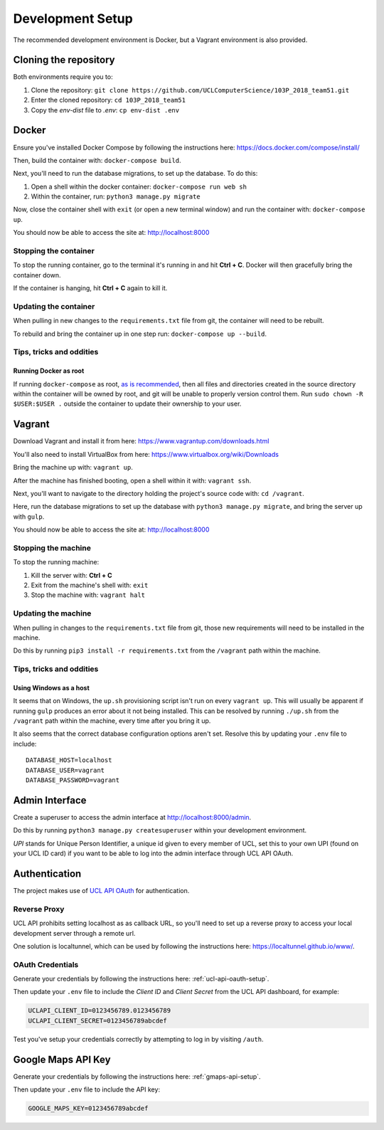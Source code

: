 Development Setup
=================

The recommended development environment is Docker, but a Vagrant environment is also provided.

Cloning the repository
----------------------

Both environments require you to:

#. Clone the repository: ``git clone https://github.com/UCLComputerScience/103P_2018_team51.git``
#. Enter the cloned repository: ``cd 103P_2018_team51``
#. Copy the *env-dist* file to *.env*: ``cp env-dist .env``

Docker
------

Ensure you've installed Docker Compose by following the instructions here: https://docs.docker.com/compose/install/

Then, build the container with: ``docker-compose build``.

Next, you'll need to run the database migrations, to set up the database. To do this:

#. Open a shell within the docker container: ``docker-compose run web sh``
#. Within the container, run: ``python3 manage.py migrate``

Now, close the container shell with ``exit`` (or open a new terminal window) and run the container with: ``docker-compose up``.

You should now be able to access the site at: http://localhost:8000

Stopping the container
^^^^^^^^^^^^^^^^^^^^^^

To stop the running container, go to the terminal it's running in and hit **Ctrl + C**. Docker will then gracefully bring the container down.

If the container is hanging, hit **Ctrl + C** again to kill it.

Updating the container
^^^^^^^^^^^^^^^^^^^^^^

When pulling in new changes to the ``requirements.txt`` file from git, the container will need to be rebuilt.

To rebuild and bring the container up in one step run: ``docker-compose up --build``.

Tips, tricks and oddities
^^^^^^^^^^^^^^^^^^^^^^^^^

Running Docker as root
""""""""""""""""""""""

If running ``docker-compose`` as root, `as is recommended <https://docs.docker.com/engine/security/security/#docker-daemon-attack-surface>`_, then all files and directories created in the source directory within the container will be owned by root, and git will be unable to properly version control them. Run ``sudo chown -R $USER:$USER .`` outside the container to update their ownership to your user.

Vagrant
-------

Download Vagrant and install it from here: https://www.vagrantup.com/downloads.html

You'll also need to install VirtualBox from here: https://www.virtualbox.org/wiki/Downloads

Bring the machine up with: ``vagrant up``.

After the machine has finished booting, open a shell within it with: ``vagrant ssh``.

Next, you'll want to navigate to the directory holding the project's source code with: ``cd /vagrant``.

Here, run the database migrations to set up the database with ``python3 manage.py migrate``, and bring the server up with ``gulp``.

You should now be able to access the site at: http://localhost:8000

Stopping the machine
^^^^^^^^^^^^^^^^^^^^

To stop the running machine:

#. Kill the server with: **Ctrl + C**
#. Exit from the machine's shell with: ``exit``
#. Stop the machine with: ``vagrant halt``

Updating the machine
^^^^^^^^^^^^^^^^^^^^

When pulling in changes to the ``requirements.txt`` file from git, those new requirements will need to be installed in the machine.

Do this by running ``pip3 install -r requirements.txt`` from the ``/vagrant`` path within the machine.

Tips, tricks and oddities
^^^^^^^^^^^^^^^^^^^^^^^^^

Using Windows as a host
"""""""""""""""""""""""

It seems that on Windows, the ``up.sh`` provisioning script isn't run on every ``vagrant up``. This will usually be apparent if running ``gulp`` produces an error about it not being installed. This can be resolved by running ``./up.sh`` from the ``/vagrant`` path within the machine, every time after you bring it up.

It also seems that the correct database configuration options aren't set. Resolve this by updating your ``.env`` file to include::

  DATABASE_HOST=localhost
  DATABASE_USER=vagrant
  DATABASE_PASSWORD=vagrant

Admin Interface
---------------

Create a superuser to access the admin interface at http://localhost:8000/admin.

Do this by running ``python3 manage.py createsuperuser`` within your development environment.

*UPI* stands for Unique Person Identifier, a unique id given to every member of UCL, set this to your own UPI (found on your UCL ID card) if you want to be able to log into the admin interface through UCL API OAuth.

Authentication
--------------

The project makes use of `UCL API OAuth <https://uclapi.com/>`_ for authentication.

Reverse Proxy
^^^^^^^^^^^^^

UCL API prohibits setting localhost as as callback URL, so you'll need to set up a reverse proxy to access your local development server through a remote url.

One solution is localtunnel, which can be used by following the instructions here: https://localtunnel.github.io/www/.

OAuth Credentials
^^^^^^^^^^^^^^^^^

Generate your credentials by following the instructions here: :ref:`ucl-api-oauth-setup`.

Then update your ``.env`` file to include the *Client ID* and *Client Secret* from the UCL API dashboard, for example:

.. code-block:: none

  UCLAPI_CLIENT_ID=0123456789.0123456789
  UCLAPI_CLIENT_SECRET=0123456789abcdef

Test you've setup your credentials correctly by attempting to log in by visiting ``/auth``.

Google Maps API Key
-------------------

Generate your credentials by following the instructions here: :ref:`gmaps-api-setup`.

Then update your ``.env`` file to include the API key:

.. code-block:: none

  GOOGLE_MAPS_KEY=0123456789abcdef

